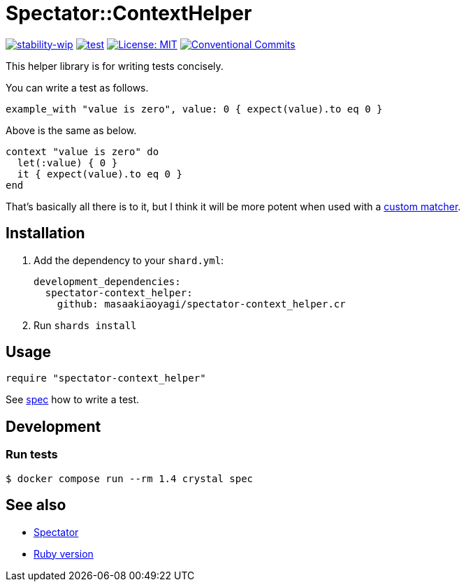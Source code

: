 # Spectator::ContextHelper

https://github.com/mkenney/software-guides/blob/master/STABILITY-BADGES.md#work-in-progress[image:https://img.shields.io/badge/stability-wip-lightgrey.svg[stability-wip]]
https://github.com/masaakiaoyagi/spectator-context_helper.cr/actions/workflows/test.yml[image:https://github.com/masaakiaoyagi/spectator-context_helper.cr/actions/workflows/test.yml/badge.svg[test]]
https://opensource.org/licenses/MIT[image:https://img.shields.io/badge/License-MIT-yellow.svg[License: MIT]]
https://conventionalcommits.org[image:https://img.shields.io/badge/Conventional%20Commits-1.0.0-%23FE5196?logo=conventionalcommits&logoColor=white[Conventional Commits]]

This helper library is for writing tests concisely.

You can write a test as follows.
```crystal
example_with "value is zero", value: 0 { expect(value).to eq 0 }
```
Above is the same as below.
```crystal
context "value is zero" do
  let(:value) { 0 }
  it { expect(value).to eq 0 }
end
```

That's basically all there is to it, but I think it will be more potent when used with a https://gitlab.com/arctic-fox/spectator/-/wikis/Custom-Matchers[custom matcher].

## Installation

. Add the dependency to your `shard.yml`:
+
```yaml
development_dependencies:
  spectator-context_helper:
    github: masaakiaoyagi/spectator-context_helper.cr
```

. Run `shards install`

## Usage

```crystal
require "spectator-context_helper"
```

See https://github.com/masaakiaoyagi/spectator-context_helper.cr/blob/main/spec/spectator/context_helper_spec.cr[spec] how to write a test.

## Development

### Run tests
```sh
$ docker compose run --rm 1.4 crystal spec
```

## See also
* https://gitlab.com/arctic-fox/spectator[Spectator]
* https://github.com/masaakiaoyagi/rspec-context_helper.rb[Ruby version]
